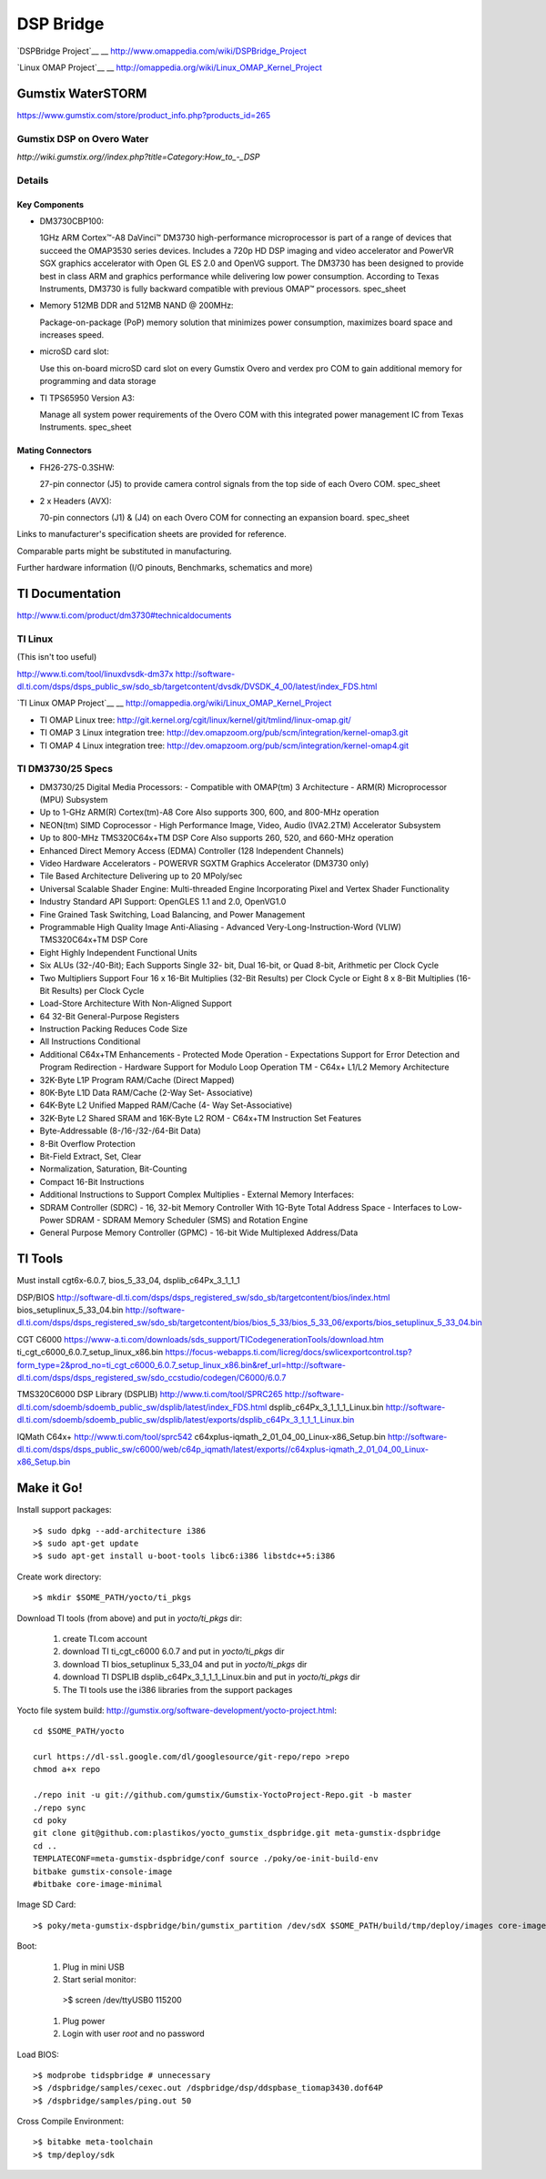 ============
 DSP Bridge
============

`DSPBridge Project`__
__ http://www.omappedia.com/wiki/DSPBridge_Project

`Linux OMAP Project`__
__ http://omappedia.org/wiki/Linux_OMAP_Kernel_Project


Gumstix WaterSTORM
==================

https://www.gumstix.com/store/product_info.php?products_id=265

Gumstix DSP on Overo Water
++++++++++++++++++++++++++

`http://wiki.gumstix.org//index.php?title=Category:How_to_-_DSP`


Details
+++++++

Key Components
~~~~~~~~~~~~~~

* DM3730CBP100:

  1GHz ARM Cortex™-A8 DaVinci™ DM3730 high-performance microprocessor is
  part of a range of devices that succeed the OMAP3530 series
  devices. Includes a 720p HD DSP imaging and video accelerator and PowerVR
  SGX graphics accelerator with Open GL ES 2.0 and OpenVG support. The
  DM3730 has been designed to provide best in class ARM and graphics
  performance while delivering low power consumption. According to Texas
  Instruments, DM3730 is fully backward compatible with previous OMAP™
  processors.  spec_sheet

* Memory 512MB DDR and 512MB NAND @ 200MHz:

  Package-on-package (PoP) memory solution that minimizes power
  consumption, maximizes board space and increases speed.

* microSD card slot:

  Use this on-board microSD card slot on every Gumstix Overo and verdex pro
  COM to gain additional memory for programming and data storage

* TI TPS65950 Version A3:

  Manage all system power requirements of the Overo COM with this
  integrated power management IC from Texas Instruments.  spec_sheet

Mating Connectors
~~~~~~~~~~~~~~~~~

* FH26-27S-0.3SHW:

  27-pin connector (J5) to provide camera control signals from the top side
  of each Overo COM.  spec_sheet

* 2 x Headers (AVX):

  70-pin connectors (J1) & (J4) on each Overo COM for connecting an
  expansion board.  spec_sheet

Links to manufacturer's specification sheets are provided for reference.

Comparable parts might be substituted in manufacturing.

Further hardware information (I/O pinouts, Benchmarks, schematics and more)


TI Documentation
================

http://www.ti.com/product/dm3730#technicaldocuments

TI Linux
++++++++

(This isn't too useful)

http://www.ti.com/tool/linuxdvsdk-dm37x
http://software-dl.ti.com/dsps/dsps_public_sw/sdo_sb/targetcontent/dvsdk/DVSDK_4_00/latest/index_FDS.html

`TI Linux OMAP Project`__
__ http://omappedia.org/wiki/Linux_OMAP_Kernel_Project

* TI OMAP Linux tree: http://git.kernel.org/cgit/linux/kernel/git/tmlind/linux-omap.git/
* TI OMAP 3 Linux integration tree: http://dev.omapzoom.org/pub/scm/integration/kernel-omap3.git
* TI OMAP 4 Linux integration tree: http://dev.omapzoom.org/pub/scm/integration/kernel-omap4.git


TI DM3730/25 Specs
++++++++++++++++++

* DM3730/25 Digital Media Processors:
  - Compatible with OMAP(tm) 3 Architecture
  - ARM(R) Microprocessor (MPU) Subsystem
* Up to 1-GHz ARM(R) Cortex(tm)-A8 Core Also supports 300, 600, and 800-MHz operation
* NEON(tm) SIMD Coprocessor
  - High Performance Image, Video, Audio (IVA2.2TM) Accelerator Subsystem
* Up to 800-MHz TMS320C64x+TM DSP Core Also supports 260, 520, and 660-MHz operation
* Enhanced Direct Memory Access (EDMA) Controller (128 Independent Channels)
* Video Hardware Accelerators
  - POWERVR SGXTM Graphics Accelerator (DM3730 only)
* Tile Based Architecture Delivering up to 20 MPoly/sec
* Universal Scalable Shader Engine: Multi-threaded Engine Incorporating Pixel and Vertex Shader Functionality
* Industry Standard API Support: OpenGLES 1.1 and 2.0, OpenVG1.0
* Fine Grained Task Switching, Load Balancing, and Power Management
* Programmable High Quality Image Anti-Aliasing
  - Advanced Very-Long-Instruction-Word (VLIW) TMS320C64x+TM DSP Core
* Eight Highly Independent Functional Units
* Six ALUs (32-/40-Bit); Each Supports Single 32- bit, Dual 16-bit, or Quad 8-bit, Arithmetic per Clock Cycle
* Two Multipliers Support Four 16 x 16-Bit Multiplies (32-Bit Results) per Clock Cycle or Eight 8 x 8-Bit Multiplies (16-Bit Results) per Clock Cycle
* Load-Store Architecture With Non-Aligned Support
* 64 32-Bit General-Purpose Registers
* Instruction Packing Reduces Code Size
* All Instructions Conditional
* Additional C64x+TM Enhancements
  - Protected Mode Operation
  - Expectations Support for Error Detection and Program Redirection
  - Hardware Support for Modulo Loop Operation TM
  - C64x+ L1/L2 Memory Architecture
* 32K-Byte L1P Program RAM/Cache (Direct Mapped)
* 80K-Byte L1D Data RAM/Cache (2-Way Set- Associative)
* 64K-Byte L2 Unified Mapped RAM/Cache (4- Way Set-Associative)
* 32K-Byte L2 Shared SRAM and 16K-Byte L2 ROM
  - C64x+TM Instruction Set Features
* Byte-Addressable (8-/16-/32-/64-Bit Data)
* 8-Bit Overflow Protection
* Bit-Field Extract, Set, Clear
* Normalization, Saturation, Bit-Counting
* Compact 16-Bit Instructions
* Additional Instructions to Support Complex Multiplies
  - External Memory Interfaces:
* SDRAM Controller (SDRC)
  - 16, 32-bit Memory Controller With 1G-Byte Total Address Space
  - Interfaces to Low-Power SDRAM
  - SDRAM Memory Scheduler (SMS) and Rotation Engine
* General Purpose Memory Controller (GPMC)
  - 16-bit Wide Multiplexed Address/Data


TI Tools
========

Must install cgt6x-6.0.7, bios_5_33_04, dsplib_c64Px_3_1_1_1

DSP/BIOS http://software-dl.ti.com/dsps/dsps_registered_sw/sdo_sb/targetcontent/bios/index.html
bios_setuplinux_5_33_04.bin http://software-dl.ti.com/dsps/dsps_registered_sw/sdo_sb/targetcontent/bios/bios_5_33/bios_5_33_06/exports/bios_setuplinux_5_33_04.bin

CGT C6000 https://www-a.ti.com/downloads/sds_support/TICodegenerationTools/download.htm
ti_cgt_c6000_6.0.7_setup_linux_x86.bin https://focus-webapps.ti.com/licreg/docs/swlicexportcontrol.tsp?form_type=2&prod_no=ti_cgt_c6000_6.0.7_setup_linux_x86.bin&ref_url=http://software-dl.ti.com/dsps/dsps_registered_sw/sdo_ccstudio/codegen/C6000/6.0.7

TMS320C6000 DSP Library (DSPLIB)
http://www.ti.com/tool/SPRC265
http://software-dl.ti.com/sdoemb/sdoemb_public_sw/dsplib/latest/index_FDS.html
dsplib_c64Px_3_1_1_1_Linux.bin http://software-dl.ti.com/sdoemb/sdoemb_public_sw/dsplib/latest/exports/dsplib_c64Px_3_1_1_1_Linux.bin

IQMath C64x+
http://www.ti.com/tool/sprc542
c64xplus-iqmath_2_01_04_00_Linux-x86_Setup.bin http://software-dl.ti.com/dsps/dsps_public_sw/c6000/web/c64p_iqmath/latest/exports//c64xplus-iqmath_2_01_04_00_Linux-x86_Setup.bin


Make it Go!
===========

Install support packages::

  >$ sudo dpkg --add-architecture i386
  >$ sudo apt-get update
  >$ sudo apt-get install u-boot-tools libc6:i386 libstdc++5:i386

Create work directory::

  >$ mkdir $SOME_PATH/yocto/ti_pkgs

Download TI tools (from above) and put in `yocto/ti_pkgs` dir:

  #. create TI.com account
  #. download TI ti_cgt_c6000 6.0.7 and put in `yocto/ti_pkgs` dir
  #. download TI bios_setuplinux 5_33_04 and put in `yocto/ti_pkgs` dir
  #. download TI DSPLIB dsplib_c64Px_3_1_1_1_Linux.bin and put in `yocto/ti_pkgs` dir
  #. The TI tools use the i386 libraries from the support packages

Yocto file system build: http://gumstix.org/software-development/yocto-project.html::

  cd $SOME_PATH/yocto

  curl https://dl-ssl.google.com/dl/googlesource/git-repo/repo >repo
  chmod a+x repo

  ./repo init -u git://github.com/gumstix/Gumstix-YoctoProject-Repo.git -b master
  ./repo sync
  cd poky
  git clone git@github.com:plastikos/yocto_gumstix_dspbridge.git meta-gumstix-dspbridge
  cd ..
  TEMPLATECONF=meta-gumstix-dspbridge/conf source ./poky/oe-init-build-env
  bitbake gumstix-console-image
  #bitbake core-image-minimal

Image SD Card::

  >$ poky/meta-gumstix-dspbridge/bin/gumstix_partition /dev/sdX $SOME_PATH/build/tmp/deploy/images core-image-minimal-overo

Boot:

  #. Plug in mini USB
  #. Start serial monitor::

    >$ screen /dev/ttyUSB0 115200

  #. Plug power
  #. Login with user `root` and no password

Load BIOS::

  >$ modprobe tidspbridge # unnecessary
  >$ /dspbridge/samples/cexec.out /dspbridge/dsp/ddspbase_tiomap3430.dof64P
  >$ /dspbridge/samples/ping.out 50

Cross Compile Environment::

  >$ bitabke meta-toolchain
  >$ tmp/deploy/sdk

